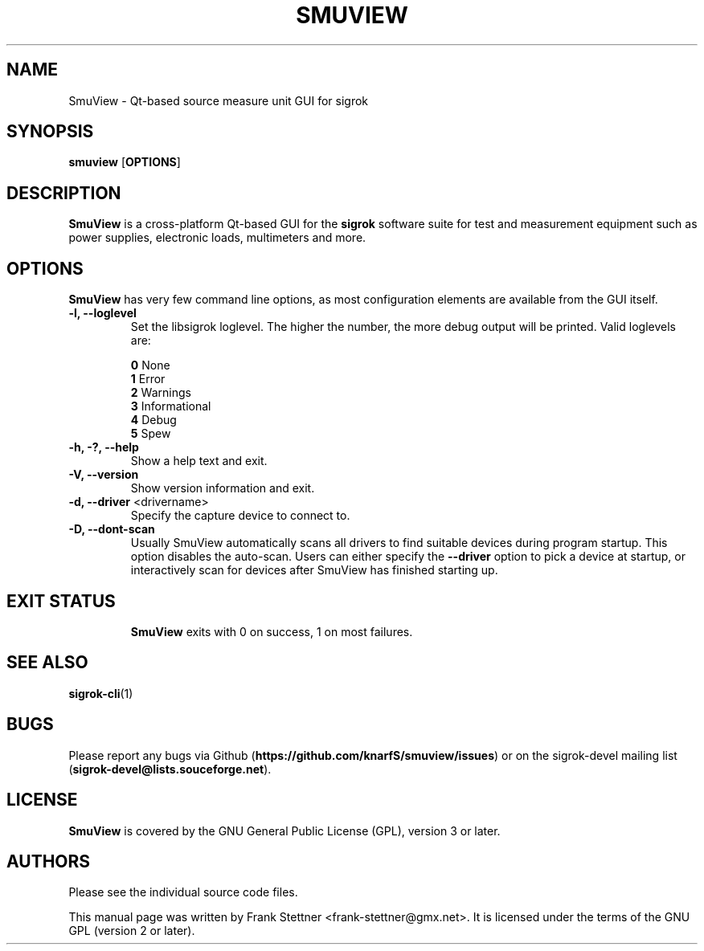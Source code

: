 .TH SMUVIEW 1 "Januray 24, 2019"
.SH "NAME"
SmuView \- Qt-based source measure unit GUI for sigrok
.SH "SYNOPSIS"
.B smuview \fR[\fBOPTIONS\fR]
.SH "DESCRIPTION"
.B SmuView
is a cross-platform Qt-based GUI for the
.B sigrok
software suite for test and measurement equipment such as power supplies,
electronic loads, multimeters and more.
.SH "OPTIONS"
.B SmuView
has very few command line options, as most configuration elements are
available from the GUI itself.
.TP
.B "\-l, \-\-loglevel"
Set the libsigrok loglevel. The higher the number, the more debug output will
be printed. Valid loglevels are:
.sp
\fB0\fP   None
.br
\fB1\fP   Error
.br
\fB2\fP   Warnings
.br
\fB3\fP   Informational
.br
\fB4\fP   Debug
.br
\fB5\fP   Spew
.TP
.B "\-h, \-?, \-\-help"
Show a help text and exit.
.TP
.B "\-V, \-\-version"
Show version information and exit.
.TP
.BR "\-d, \-\-driver " <drivername>
Specify the capture device to connect to.
.TP
.BR "\-D, \-\-dont\-scan "
Usually SmuView automatically scans all drivers to find suitable
devices during program startup. This option disables the auto-scan.
Users can either specify the
.B \-\-driver
option to pick a device at startup, or interactively scan for devices
after SmuView has finished starting up.
.TP
.SH "EXIT STATUS"
.B SmuView
exits with 0 on success, 1 on most failures.
.SH "SEE ALSO"
\fBsigrok\-cli\fP(1)
.SH "BUGS"
Please report any bugs via Github
.RB "(" https://github.com/knarfS/smuview/issues ")"
or on the sigrok\-devel mailing list
.RB "(" sigrok\-devel@lists.souceforge.net ")."
.SH "LICENSE"
.B SmuView
is covered by the GNU General Public License (GPL), version 3 or later.
.SH "AUTHORS"
Please see the individual source code files.
.PP
This manual page was written by Frank Stettner <frank\-stettner@gmx.net>.
It is licensed under the terms of the GNU GPL (version 2 or later).
